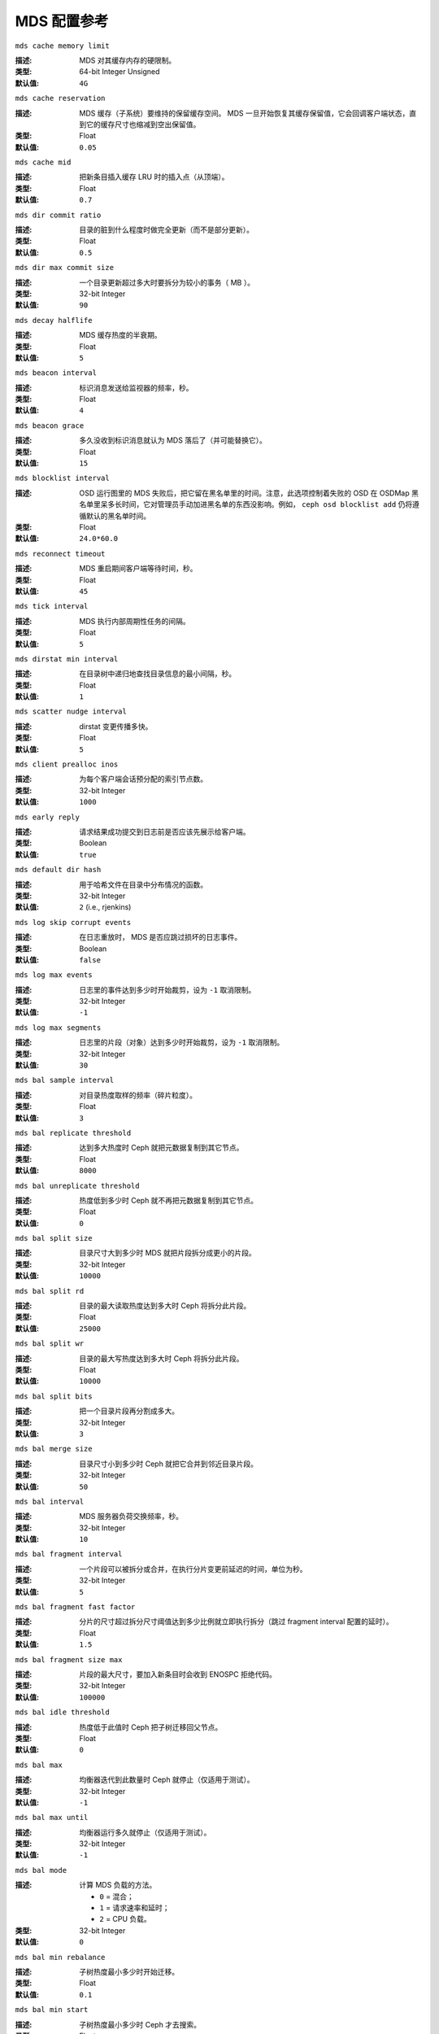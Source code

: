 ==============
 MDS 配置参考
==============

``mds cache memory limit``

:描述: MDS 对其缓存内存的硬限制。
:类型:  64-bit Integer Unsigned
:默认值: ``4G``


``mds cache reservation``

:描述: MDS 缓存（子系统）要维持的保留缓存空间。 MDS 一旦开始\
       恢复其缓存保留值，它会回调客户端状态，直到它的缓存尺寸\
       也缩减到空出保留值。
:类型:  Float
:默认值: ``0.05``


``mds cache mid``

:描述: 把新条目插入缓存 LRU 时的插入点（从顶端）。
:类型:  Float
:默认值: ``0.7``


``mds dir commit ratio``

:描述: 目录的脏到什么程度时做完全更新（而不是部分更新）。
:类型:  Float
:默认值: ``0.5``


``mds dir max commit size``

:描述: 一个目录更新超过多大时要拆分为较小的事务（ MB ）。
:类型:  32-bit Integer
:默认值: ``90``


``mds decay halflife``

:描述: MDS 缓存热度的半衰期。
:类型:  Float
:默认值: ``5``


``mds beacon interval``

:描述: 标识消息发送给监视器的频率，秒。
:类型:  Float
:默认值: ``4``


``mds beacon grace``

:描述: 多久没收到标识消息就认为 MDS 落后了（并可能替换它）。
:类型:  Float
:默认值: ``15``


``mds blocklist interval``

:描述: OSD 运行图里的 MDS 失败后，把它留在黑名单里的时间。\
       注意，此选项控制着失败的 OSD 在 OSDMap 黑名单里呆多长\
       时间，它对管理员手动加进黑名单的东西没影响。例如，
       ``ceph osd blocklist add`` 仍将遵循默认的黑名单时间。
:类型:  Float
:默认值: ``24.0*60.0``


``mds reconnect timeout``

:描述: MDS 重启期间客户端等待时间，秒。
:类型:  Float
:默认值: ``45``


``mds tick interval``

:描述: MDS 执行内部周期性任务的间隔。
:类型:  Float
:默认值: ``5``


``mds dirstat min interval``

:描述: 在目录树中递归地查找目录信息的最小间隔，秒。
:类型:  Float
:默认值: ``1``


``mds scatter nudge interval``

:描述: dirstat 变更传播多快。
:类型:  Float
:默认值: ``5``


``mds client prealloc inos``

:描述: 为每个客户端会话预分配的索引节点数。
:类型:  32-bit Integer
:默认值: ``1000``


``mds early reply``

:描述: 请求结果成功提交到日志前是否应该先展示给客户端。
:类型:  Boolean
:默认值: ``true``


``mds default dir hash``

:描述: 用于哈希文件在目录中分布情况的函数。
:类型:  32-bit Integer
:默认值: ``2`` (i.e., rjenkins)


``mds log skip corrupt events``

:描述: 在日志重放时， MDS 是否应跳过损坏的日志事件。
:类型:  Boolean
:默认值:  ``false``


``mds log max events``

:描述: 日志里的事件达到多少时开始裁剪，设为 ``-1`` 取消限制。
:类型:  32-bit Integer
:默认值: ``-1``


``mds log max segments``

:描述: 日志里的片段（对象）达到多少时开始裁剪，设为 ``-1`` 取消限制。
:类型:  32-bit Integer
:默认值: ``30``


``mds bal sample interval``

:描述: 对目录热度取样的频率（碎片粒度）。
:类型:  Float
:默认值: ``3``


``mds bal replicate threshold``

:描述: 达到多大热度时 Ceph 就把元数据复制到其它节点。
:类型:  Float
:默认值: ``8000``


``mds bal unreplicate threshold``

:描述: 热度低到多少时 Ceph 就不再把元数据复制到其它节点。
:类型:  Float
:默认值: ``0``


``mds bal split size``

:描述: 目录尺寸大到多少时 MDS 就把片段拆分成更小的片段。
:类型:  32-bit Integer
:默认值: ``10000``


``mds bal split rd``

:描述: 目录的最大读取热度达到多大时 Ceph 将拆分此片段。
:类型:  Float
:默认值: ``25000``


``mds bal split wr``

:描述: 目录的最大写热度达到多大时 Ceph 将拆分此片段。
:类型:  Float
:默认值: ``10000``


``mds bal split bits``

:描述: 把一个目录片段再分割成多大。
:类型:  32-bit Integer
:默认值: ``3``


``mds bal merge size``

:描述: 目录尺寸小到多少时 Ceph 就把它合并到邻近目录片段。
:类型:  32-bit Integer
:默认值: ``50``


``mds bal interval``

:描述: MDS 服务器负荷交换频率，秒。
:类型:  32-bit Integer
:默认值: ``10``


``mds bal fragment interval``

:描述: 一个片段可以被拆分或合并，在执行分片变更前延迟的时间，\
       单位为秒。
:类型:  32-bit Integer
:默认值: ``5``


``mds bal fragment fast factor``

:描述: 分片的尺寸超过拆分尺寸阈值达到多少比例就立即执行拆分（\
       跳过 fragment interval 配置的延时）。
:类型:  Float
:默认值: ``1.5``


``mds bal fragment size max``

:描述: 片段的最大尺寸，要加入新条目时会收到 ENOSPC 拒绝代码。
:类型:  32-bit Integer
:默认值: ``100000``


``mds bal idle threshold``

:描述: 热度低于此值时 Ceph 把子树迁移回父节点。
:类型:  Float
:默认值: ``0``


``mds bal max``

:描述: 均衡器迭代到此数量时 Ceph 就停止（仅适用于测试）。
:类型:  32-bit Integer
:默认值: ``-1``


``mds bal max until``

:描述: 均衡器运行多久就停止（仅适用于测试）。
:类型:  32-bit Integer
:默认值: ``-1``


``mds bal mode``

:描述: 计算 MDS 负载的方法。

       - ``0`` = 混合；
       - ``1`` = 请求速率和延时；
       - ``2`` = CPU 负载。

:类型:  32-bit Integer
:默认值: ``0``


``mds bal min rebalance``

:描述: 子树热度最小多少时开始迁移。
:类型:  Float
:默认值: ``0.1``


``mds bal min start``

:描述: 子树热度最小多少时 Ceph 才去搜索。
:类型:  Float
:默认值: ``0.2``


``mds bal need min``

:描述: 接受的最小目标子树片段。
:类型:  Float
:默认值: ``0.8``


``mds bal need max``

:描述: 目标子树片段的最大尺寸。
:类型:  Float
:默认值: ``1.2``


``mds bal midchunk``

:描述: 尺寸大于目标子树片段的子树， Ceph 将迁移它。
:类型:  Float
:默认值: ``0.3``


``mds bal minchunk``

:描述: 尺寸小于目标子树片段的子树， Ceph 将忽略它。
:类型:  Float
:默认值: ``0.001``


``mds bal target removal min``

:描述: Ceph 从 MDS 运行图中剔除旧数据前，均衡器至少递归多少次。
:类型:  32-bit Integer
:默认值: ``5``


``mds bal target removal max``

:描述: Ceph 从MDS运行图中剔除旧数据前，均衡器最多递归多少次。
:类型:  32-bit Integer
:默认值: ``10``


``mds replay interval``

:描述: MDS 处于 standby-replay 模式（热备）下时的日志滚动间隔。
:类型:  Float
:默认值: ``1``


``mds shutdown check``

:描述: MDS 关闭期间缓存更新间隔。
:类型:  32-bit Integer
:默认值: ``0``


``mds thrash exports``

:描述: Ceph 会把子树随机地在节点间迁移。（仅用于测试）
:类型:  32-bit Integer
:默认值: ``0``


``mds thrash fragments``

:描述: Ceph 会随机地分片或合并目录。
:类型:  32-bit Integer
:默认值: ``0``


``mds dump cache on map``

:描述: Ceph 会把各 MDSMap 的 MDS 缓存内容转储到一文件。
:类型:  Boolean
:默认值:  ``false``


``mds dump cache after rejoin``

:描述: Ceph 重新加入缓存（恢复期间）后会把 MDS 缓存内容转储到一文件。
:类型:  Boolean
:默认值:  ``false``


``mds verify scatter``

:描述: Ceph 将把各种传播/聚集常量声明为true（仅适合开发者）。
:类型:  Boolean
:默认值:  ``false``


``mds debug scatterstat``

:描述: Ceph 将把各种递归统计常量声明为 ``true`` （仅适合开发者）。
:类型:  Boolean
:默认值:  ``false``


``mds debug frag``

:描述: Ceph 将在方便时校验目录分段（仅适合开发者）。
:类型:  Boolean
:默认值:  ``false``


``mds debug auth pins``

:描述: 常量 debug auth pin （仅适合开发者）。
:类型:  Boolean
:默认值:  ``false``


``mds debug subtrees``

:描述: 常量 debug subtree （仅适合开发者）。
:类型:  Boolean
:默认值:  ``false``


``mds kill mdstable at``

:描述: Ceph 将向 MDSTable 代码注入 MDS 失败事件（仅适合开发者）。
:类型:  32-bit Integer
:默认值: ``0``


``mds kill export at``

:描述: Ceph 将向子树出口代码注入 MDS 失败事件（仅适合开发者）。
:类型:  32-bit Integer
:默认值: ``0``


``mds kill import at``

:描述: Ceph 将向子树入口代码注入 MDS 失败事件（仅适合开发者）。
:类型:  32-bit Integer
:默认值: ``0``


``mds kill link at``

:描述: Ceph 将向硬链接代码注入 MDS 失败事件（仅适合开发者）。
:类型:  32-bit Integer
:默认值: ``0``


``mds kill rename at``

:描述: Ceph 将向重命名代码注入 MDS 失败事件（仅适合开发者）。
:类型:  32-bit Integer
:默认值: ``0``


``mds wipe sessions``

:描述: Ceph 将在启动时删除所有客户端会话（仅适合测试）。
:类型:  Boolean
:默认值: ``false``


``mds wipe ino prealloc``

:描述: Ceph 将在启动时删除索引节点号预分配元数据（仅适合测试）。
:类型:  Boolean
:默认值: ``false``


``mds skip ino``

:描述: 启动时要跳过的索引节点号数量（仅适合测试）。
:类型:  32-bit Integer
:默认值: ``0``


``mds min caps per client``

:描述: 设置一个客户端可以持有的最小容量。
:类型: Integer
:默认值: ``100``


``mds max ratio caps per client``

:描述: 设置在 MDS 缓存有压力时可以回调的、当前容量的最大比率。
:类型: Float
:默认值: ``0.8``
